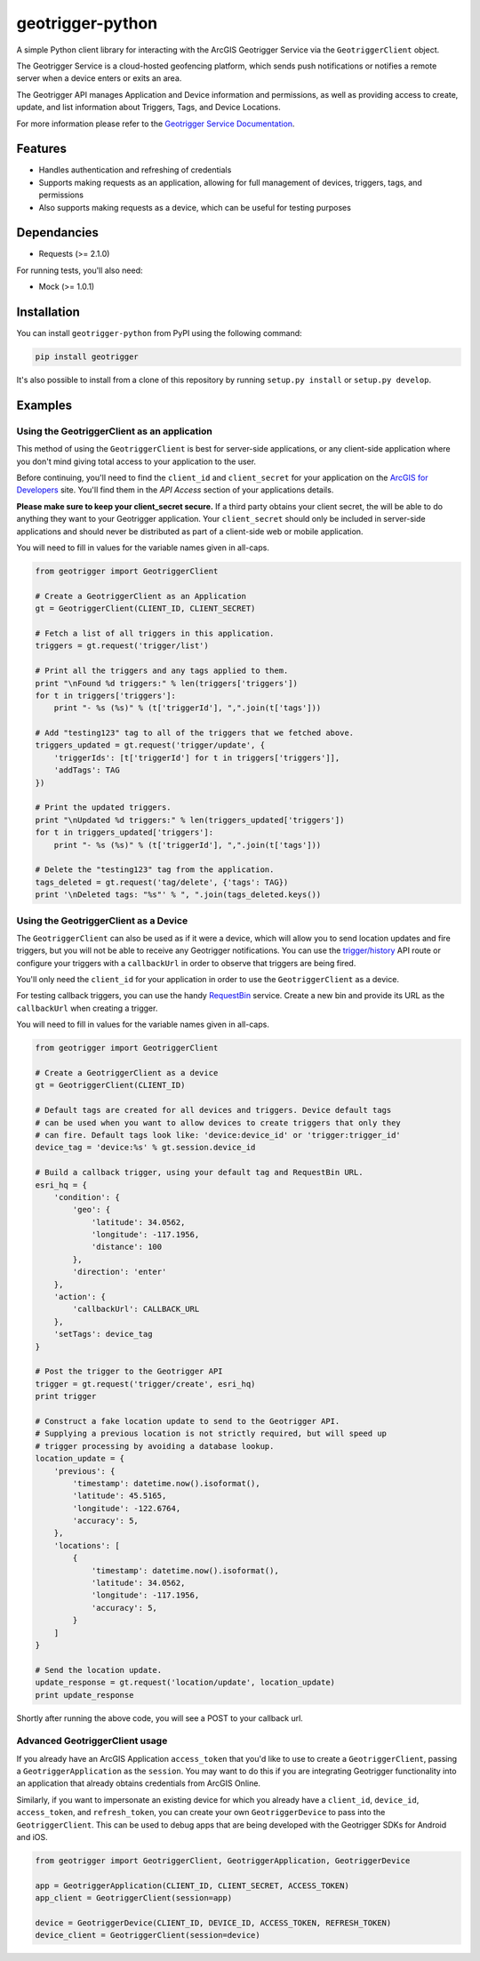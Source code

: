 geotrigger-python
=================

A simple Python client library for interacting with the ArcGIS
Geotrigger Service via the ``GeotriggerClient`` object.

The Geotrigger Service is a cloud-hosted geofencing platform, which
sends push notifications or notifies a remote server when a device
enters or exits an area.

The Geotrigger API manages Application and Device information and
permissions, as well as providing access to create, update, and list
information about Triggers, Tags, and Device Locations.

For more information please refer to the `Geotrigger Service
Documentation <https://developers.arcgis.com/en/geotrigger-service/>`__.

Features
--------

-  Handles authentication and refreshing of credentials
-  Supports making requests as an application, allowing for full
   management of devices, triggers, tags, and permissions
-  Also supports making requests as a device, which can be useful for
   testing purposes

Dependancies
------------

-  Requests (>= 2.1.0)

For running tests, you'll also need:

-  Mock (>= 1.0.1)

Installation
------------

You can install ``geotrigger-python`` from PyPI using the following
command:

.. code:: bash

    pip install geotrigger

It's also possible to install from a clone of this repository by running
``setup.py install`` or ``setup.py develop``.

Examples
--------

Using the GeotriggerClient as an application
~~~~~~~~~~~~~~~~~~~~~~~~~~~~~~~~~~~~~~~~~~~~

This method of using the ``GeotriggerClient`` is best for server-side
applications, or any client-side application where you don't mind giving
total access to your application to the user.

Before continuing, you'll need to find the ``client_id`` and
``client_secret`` for your application on the `ArcGIS for
Developers <https://developers.arcgis.com/en/applications/>`__ site.
You'll find them in the *API Access* section of your applications
details.

**Please make sure to keep your client\_secret secure.** If a third
party obtains your client secret, the will be able to do anything they
want to your Geotrigger application. Your ``client_secret`` should only
be included in server-side applications and should never be distributed
as part of a client-side web or mobile application.

You will need to fill in values for the variable names given in
all-caps.

.. code:: python

    from geotrigger import GeotriggerClient

    # Create a GeotriggerClient as an Application
    gt = GeotriggerClient(CLIENT_ID, CLIENT_SECRET)

    # Fetch a list of all triggers in this application.
    triggers = gt.request('trigger/list')

    # Print all the triggers and any tags applied to them.
    print "\nFound %d triggers:" % len(triggers['triggers'])
    for t in triggers['triggers']:
        print "- %s (%s)" % (t['triggerId'], ",".join(t['tags']))

    # Add "testing123" tag to all of the triggers that we fetched above.
    triggers_updated = gt.request('trigger/update', {
        'triggerIds': [t['triggerId'] for t in triggers['triggers']],
        'addTags': TAG
    })

    # Print the updated triggers.
    print "\nUpdated %d triggers:" % len(triggers_updated['triggers'])
    for t in triggers_updated['triggers']:
        print "- %s (%s)" % (t['triggerId'], ",".join(t['tags']))

    # Delete the "testing123" tag from the application.
    tags_deleted = gt.request('tag/delete', {'tags': TAG})
    print '\nDeleted tags: "%s"' % ", ".join(tags_deleted.keys())

Using the GeotriggerClient as a Device
~~~~~~~~~~~~~~~~~~~~~~~~~~~~~~~~~~~~~~

The ``GeotriggerClient`` can also be used as if it were a device, which
will allow you to send location updates and fire triggers, but you will
not be able to receive any Geotrigger notifications. You can use the
`trigger/history <https://developers.arcgis.com/en/geotrigger-service/api-reference/trigger-history/>`__
API route or configure your triggers with a ``callbackUrl`` in order to
observe that triggers are being fired.

You'll only need the ``client_id`` for your application in order to use
the ``GeotriggerClient`` as a device.

For testing callback triggers, you can use the handy
`RequestBin <http://requestb.in>`__ service. Create a new bin and
provide its URL as the ``callbackUrl`` when creating a trigger.

You will need to fill in values for the variable names given in
all-caps.

.. code:: python

    from geotrigger import GeotriggerClient

    # Create a GeotriggerClient as a device
    gt = GeotriggerClient(CLIENT_ID)

    # Default tags are created for all devices and triggers. Device default tags
    # can be used when you want to allow devices to create triggers that only they
    # can fire. Default tags look like: 'device:device_id' or 'trigger:trigger_id'
    device_tag = 'device:%s' % gt.session.device_id

    # Build a callback trigger, using your default tag and RequestBin URL.
    esri_hq = {
        'condition': {
            'geo': {
                'latitude': 34.0562,
                'longitude': -117.1956,
                'distance': 100
            },
            'direction': 'enter'
        },
        'action': {
            'callbackUrl': CALLBACK_URL
        },
        'setTags': device_tag
    }

    # Post the trigger to the Geotrigger API
    trigger = gt.request('trigger/create', esri_hq)
    print trigger

    # Construct a fake location update to send to the Geotrigger API.
    # Supplying a previous location is not strictly required, but will speed up
    # trigger processing by avoiding a database lookup.
    location_update = {
        'previous': {
            'timestamp': datetime.now().isoformat(),
            'latitude': 45.5165,
            'longitude': -122.6764,
            'accuracy': 5,
        },
        'locations': [
            {
                'timestamp': datetime.now().isoformat(),
                'latitude': 34.0562,
                'longitude': -117.1956,
                'accuracy': 5,
            }
        ]
    }

    # Send the location update.
    update_response = gt.request('location/update', location_update)
    print update_response

Shortly after running the above code, you will see a POST to your
callback url.

Advanced GeotriggerClient usage
~~~~~~~~~~~~~~~~~~~~~~~~~~~~~~~

If you already have an ArcGIS Application ``access_token`` that you'd
like to use to create a ``GeotriggerClient``, passing a
``GeotriggerApplication`` as the ``session``. You may want to do this if
you are integrating Geotrigger functionality into an application that
already obtains credentials from ArcGIS Online.

Similarly, if you want to impersonate an existing device for which you
already have a ``client_id``, ``device_id``, ``access_token``, and
``refresh_token``, you can create your own ``GeotriggerDevice`` to pass
into the ``GeotriggerClient``. This can be used to debug apps that are
being developed with the Geotrigger SDKs for Android and iOS.

.. code:: python

    from geotrigger import GeotriggerClient, GeotriggerApplication, GeotriggerDevice

    app = GeotriggerApplication(CLIENT_ID, CLIENT_SECRET, ACCESS_TOKEN)
    app_client = GeotriggerClient(session=app)

    device = GeotriggerDevice(CLIENT_ID, DEVICE_ID, ACCESS_TOKEN, REFRESH_TOKEN)
    device_client = GeotriggerClient(session=device)

